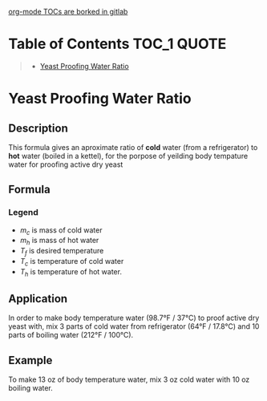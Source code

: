 [[https://gitlab.com/gitlab-org/gitlab/-/issues/15405][org-mode TOCs are borked in gitlab]]

* Table of Contents                                                     :TOC_1:QUOTE:
#+BEGIN_QUOTE
- [[#yeast-proofing-water-ratio][Yeast Proofing Water Ratio]]
#+END_QUOTE

* COMMENT Template
** Description
** Formula
*** Legend
** Application
** Example

* Yeast Proofing Water Ratio
** Description
This formula gives an aproximate ratio of *cold* water (from a refrigerator) to *hot* water (boiled in a kettel), for the porpose of yeilding body tempature water for proofing active dry yeast

** Formula

\begin{equation}
\frac{m_c}{m_h} = \frac{T_f - T_h}{T_c - T_f}
\end{equation}

*** Legend
- $m_c$ is mass of cold water
- $m_h$ is mass of hot water
- $T_f$ is desired temperature
- $T_c$ is temperature of cold water
- $T_h$ is temperature of hot water.
** Application
In order to make body temperature water (98.7°F / 37°C) to proof active dry yeast with, mix 3 parts of cold water from refrigerator (64°F / 17.8°C) and 10 parts of boiling water (212°F / 100°C).
** Example
To make 13 oz of body temperature water, mix 3 oz cold water with 10 oz boiling water.
